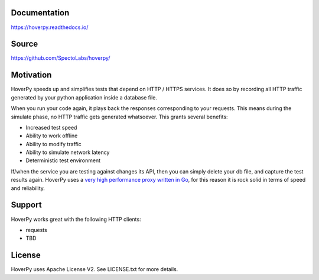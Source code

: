 |PyPI version| |RTD badget|\ |Build Status|

.. figure:: https://github.com/SpectoLabs/hoverpy/raw/master/docs/source/hoverpy_logo.png
   :alt: 

Documentation
~~~~~~~~~~~~~

https://hoverpy.readthedocs.io/

Source
~~~~~~

https://github.com/SpectoLabs/hoverpy/

Motivation
~~~~~~~~~~

HoverPy speeds up and simplifies tests that depend on HTTP / HTTPS
services. It does so by recording all HTTP traffic generated by your
python application inside a database file.

When you run your code again, it plays back the responses corresponding
to your requests. This means during the simulate phase, no HTTP traffic
gets generated whatsoever. This grants several benefits:

-  Increased test speed
-  Ability to work offline
-  Ability to modify traffic
-  Ability to simulate network latency
-  Deterministic test environment

If/when the service you are testing against changes its API, then you
can simply delete your db file, and capture the test results again.
HoverPy uses a `very high performance proxy written in
Go <http://hoverfly.io>`__, for this reason it is rock solid in terms of
speed and reliability.

Support
~~~~~~~

HoverPy works great with the following HTTP clients:

-  requests
-  TBD

License
~~~~~~~

HoverPy uses Apache License V2. See LICENSE.txt for more details.

.. |PyPI version| image:: https://badge.fury.io/py/hoverpy.svg
   :target: https://testpypi.python.org/pypi/hoverpy
.. |RTD badget| image:: https://readthedocs.org/projects/pip/badge/?version=latest
   :target: http://hoverpy.readthedocs.io/en/latest/
.. |Build Status| image:: https://travis-ci.org/SpectoLabs/hoverpy.svg?branch=master
   :target: https://travis-ci.org/SpectoLabs/hoverpy
